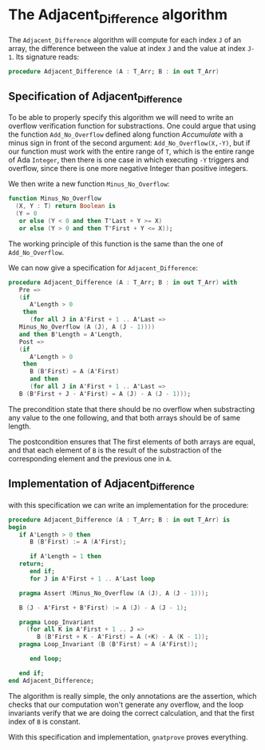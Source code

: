 # Created 2018-05-15 mar. 14:37
#+OPTIONS: author:nil title:nil toc:nil
#+EXPORT_FILE_NAME: ../../../numeric/Adjacent_Difference.org
* The Adjacent_Difference algorithm

The ~Adjacent_Difference~ algorithm will compute for each index ~J~ of an array,
the difference between the value at index ~J~ and the value at index ~J-1~. Its signature reads:

#+BEGIN_SRC ada
  procedure Adjacent_Difference (A : T_Arr; B : in out T_Arr)
#+END_SRC

** Specification of Adjacent_Difference

To be able to properly specify this algorithm we will need to write an overflow verification function 
for substractions. One could argue that using the function ~Add_No_Overflow~ defined along function [[Accumulate.org][Accumulate]]
with a minus sign in front of the second argument: ~Add_No_Overflow(X,-Y)~, but if our function 
must work with the entire range of ~T~, which is the entire range of Ada ~Integer~, then there is one case in which 
executing ~-Y~ triggers and overflow, since there is one more negative Integer than positive integers.

We then write a new function ~Minus_No_Overflow~:

#+BEGIN_SRC ada
  function Minus_No_Overflow
    (X, Y : T) return Boolean is
    (Y = 0
     or else (Y < 0 and then T'Last + Y >= X)
     or else (Y > 0 and then T'First + Y <= X));
#+END_SRC


The working principle of this function is the same than the one of ~Add_No_Overflow~.

We can now give a specification for ~Adjacent_Difference~:

#+BEGIN_SRC ada
  procedure Adjacent_Difference (A : T_Arr; B : in out T_Arr) with
     Pre =>
     (if
        A'Length > 0
      then
        (for all J in A'First + 1 .. A'Last =>
  	 Minus_No_Overflow (A (J), A (J - 1))))
     and then B'Length = A'Length,
     Post =>
     (if
        A'Length > 0
      then
        B (B'First) = A (A'First)
        and then
        (for all J in A'First + 1 .. A'Last =>
  	 B (B'First + J - A'First) = A (J) - A (J - 1)));
#+END_SRC

The precondition state that there should be no overflow when substracting any value to the one following,
and that both arrays should be of same length.

The postcondition ensures that The first elements of both arrays are equal, and that each element of ~B~
is the result of the substraction of the corresponding element and the previous one in ~A~.

** Implementation of Adjacent_Difference

with this specification we can write an implementation for the procedure:

#+BEGIN_SRC ada
  procedure Adjacent_Difference (A : T_Arr; B : in out T_Arr) is
  begin
     if A'Length > 0 then
        B (B'First) := A (A'First);
  
        if A'Length = 1 then
  	 return;
        end if;
        for J in A'First + 1 .. A'Last loop
  
  	 pragma Assert (Minus_No_Overflow (A (J), A (J - 1)));
  
  	 B (J - A'First + B'First) := A (J) - A (J - 1);
  
  	 pragma Loop_Invariant
  	   (for all K in A'First + 1 .. J =>
  	      B (B'First + K - A'First) = A (+K) - A (K - 1));
  	 pragma Loop_Invariant (B (B'First) = A (A'First));
  
        end loop;
  
     end if;
  end Adjacent_Difference;
#+END_SRC

The algorithm is really simple, the only annotations are the assertion, which checks that our computation
won't generate any overflow, and the loop invariants verify that we are doing the correct calculation, and that the first index 
of ~B~ is constant.

With this specification and implementation, ~gnatprove~ proves everything.
